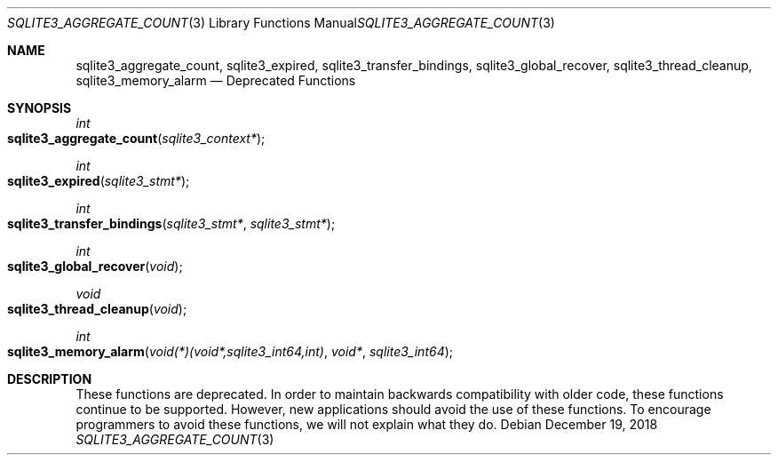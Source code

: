 .Dd December 19, 2018
.Dt SQLITE3_AGGREGATE_COUNT 3
.Os
.Sh NAME
.Nm sqlite3_aggregate_count ,
.Nm sqlite3_expired ,
.Nm sqlite3_transfer_bindings ,
.Nm sqlite3_global_recover ,
.Nm sqlite3_thread_cleanup ,
.Nm sqlite3_memory_alarm
.Nd Deprecated Functions
.Sh SYNOPSIS
.Ft int 
.Fo sqlite3_aggregate_count
.Fa "sqlite3_context*"
.Fc
.Ft int 
.Fo sqlite3_expired
.Fa "sqlite3_stmt*"
.Fc
.Ft int 
.Fo sqlite3_transfer_bindings
.Fa "sqlite3_stmt*"
.Fa "sqlite3_stmt*"
.Fc
.Ft int 
.Fo sqlite3_global_recover
.Fa "void"
.Fc
.Ft void 
.Fo sqlite3_thread_cleanup
.Fa "void"
.Fc
.Ft int 
.Fo sqlite3_memory_alarm
.Fa "void(*)(void*,sqlite3_int64,int)"
.Fa "void*"
.Fa "sqlite3_int64"
.Fc
.Sh DESCRIPTION
These functions are deprecated.
In order to maintain backwards compatibility with older code, these
functions continue to be supported.
However, new applications should avoid the use of these functions.
To encourage programmers to avoid these functions, we will not explain
what they do.
